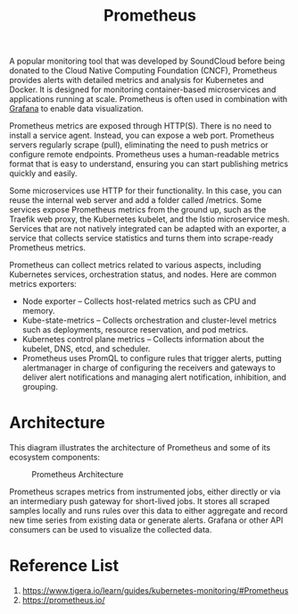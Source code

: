 :PROPERTIES:
:ID:       ebc7a85b-cb33-4b29-93f9-0c2d5215bc7a
:END:
#+title: Prometheus
#+filetags:
A popular monitoring tool that was developed by SoundCloud before being donated to the Cloud Native Computing Foundation (CNCF), Prometheus provides alerts with detailed metrics and analysis for Kubernetes and Docker. It is designed for monitoring container-based microservices and applications running at scale. Prometheus is often used in combination with [[id:9f3cd2be-e9b5-4c01-b457-445951a17175][Grafana]] to enable data visualization.

Prometheus metrics are exposed through HTTP(S). There is no need to install a service agent. Instead, you can expose a web port. Prometheus servers regularly scrape (pull), eliminating the need to push metrics or configure remote endpoints. Prometheus uses a human-readable metrics format that is easy to understand, ensuring you can start publishing metrics quickly and easily.

Some microservices use HTTP for their functionality. In this case, you can reuse the internal web server and add a folder called /metrics. Some services expose Prometheus metrics from the ground up, such as the Traefik web proxy, the Kubernetes kubelet, and the Istio microservice mesh. Services that are not natively integrated can be adapted with an exporter, a service that collects service statistics and turns them into scrape-ready Prometheus metrics.

Prometheus can collect metrics related to various aspects, including Kubernetes services, orchestration status, and nodes. Here are common metrics exporters:

+ Node exporter – Collects host-related metrics such as CPU and memory.
+ Kube-state-metrics – Collects orchestration and cluster-level metrics such as deployments, resource reservation, and pod metrics.
+ Kubernetes control plane metrics – Collects information about the kubelet, DNS, etcd, and scheduler.
+ Prometheus uses PromQL to configure rules that trigger alerts, putting alertmanager in charge of configuring the receivers and gateways to deliver alert notifications and managing alert notification, inhibition, and grouping.

* Architecture
This diagram illustrates the architecture of Prometheus and some of its ecosystem components:
#+CAPTION: Prometheus Architecture
#+NAME:   fig:Pro-Arch
#+ATTR_HTML: :width 150px
[[https://prometheus.io/assets/architecture.png]]

Prometheus scrapes metrics from instrumented jobs, either directly or via an intermediary push gateway for short-lived jobs. It stores all scraped samples locally and runs rules over this data to either aggregate and record new time series from existing data or generate alerts. Grafana or other API consumers can be used to visualize the collected data.

* Reference List
1. https://www.tigera.io/learn/guides/kubernetes-monitoring/#Prometheus
2. https://prometheus.io/
